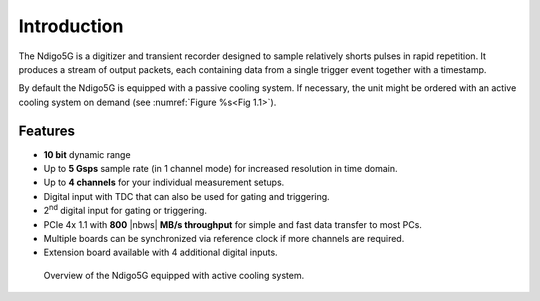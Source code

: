 Introduction
============

The Ndigo5G is a digitizer and transient recorder designed to sample
relatively shorts pulses in rapid repetition. It produces a stream of
output packets, each containing data from a single trigger event
together with a timestamp.


By default the Ndigo5G is equipped with a passive cooling system. If
necessary, the unit might be ordered with an active cooling system on demand
(see :numref:`Figure %s<Fig 1.1>`).


Features
--------

-  **10 bit** dynamic range

-  Up to **5 Gsps** sample rate (in 1 channel mode) for increased resolution in time domain.

-  Up to **4 channels** for your individual measurement setups.

-  Digital input with TDC that can also be used for gating and
   triggering.

-  2\ :sup:`nd` digital input for gating or triggering.

-  PCIe 4x 1.1 with **800** |nbws| **MB/s throughput** for simple and fast data
   transfer to most PCs.

-  Multiple boards can be synchronized via reference clock if more channels are required.

-  Extension board available with 4 additional digital inputs.

.. _Fig 1.1:
.. figure:: figures/active_cooling.png

   Overview of the Ndigo5G equipped with active cooling system.